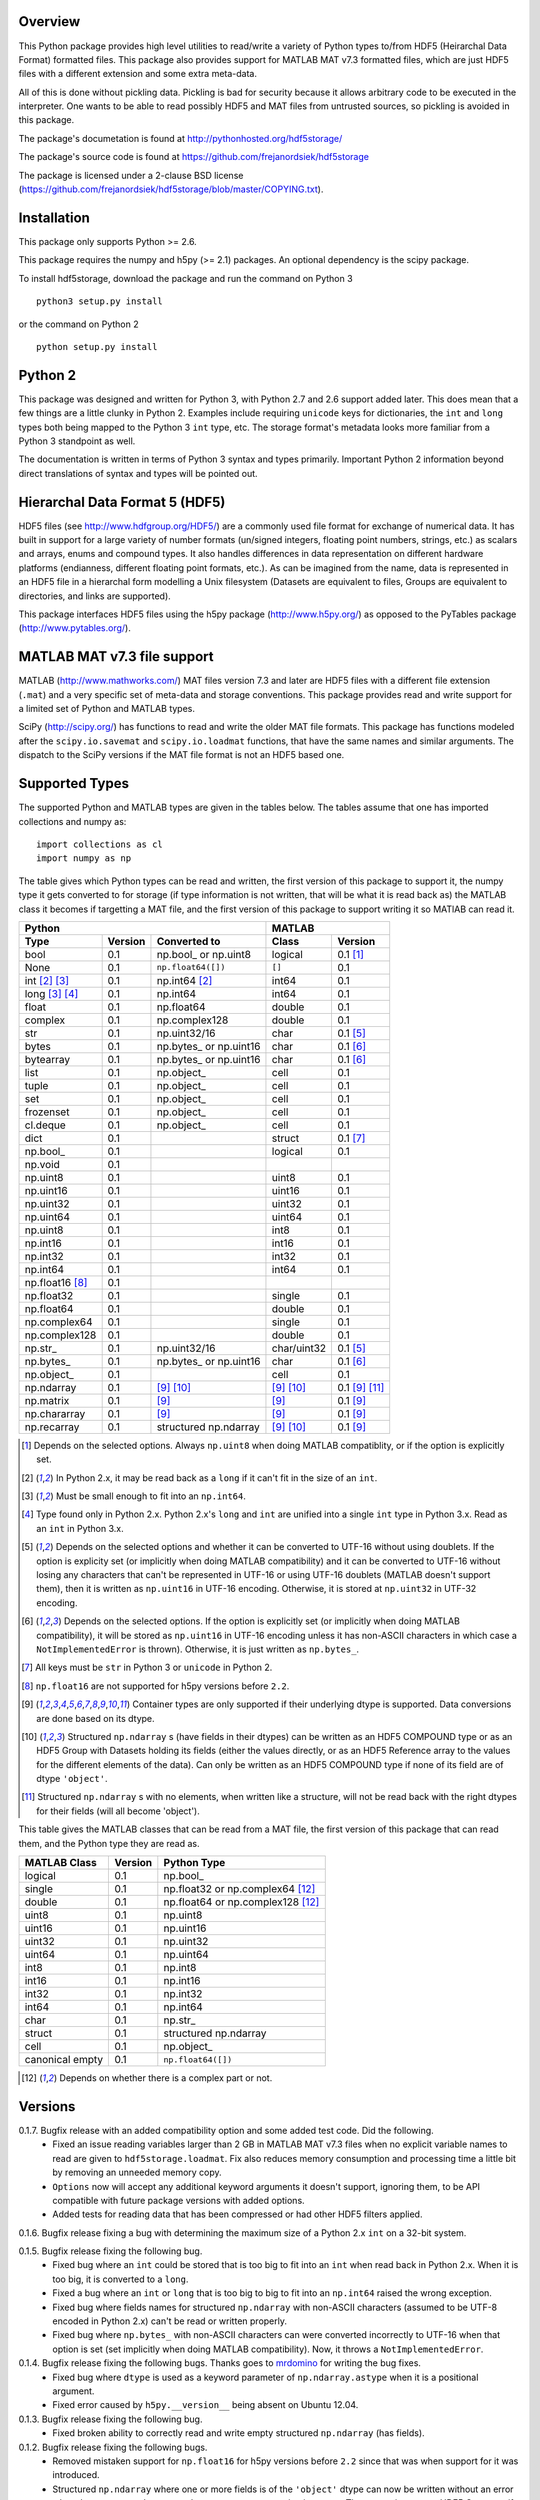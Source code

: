 Overview
========

This Python package provides high level utilities to read/write a
variety of Python types to/from HDF5 (Heirarchal Data Format) formatted
files. This package also provides support for MATLAB MAT v7.3 formatted
files, which are just HDF5 files with a different extension and some
extra meta-data.

All of this is done without pickling data. Pickling is bad for security
because it allows arbitrary code to be executed in the interpreter. One
wants to be able to read possibly HDF5 and MAT files from untrusted
sources, so pickling is avoided in this package.

The package's documetation is found at
http://pythonhosted.org/hdf5storage/

The package's source code is found at
https://github.com/frejanordsiek/hdf5storage

The package is licensed under a 2-clause BSD license
(https://github.com/frejanordsiek/hdf5storage/blob/master/COPYING.txt).

Installation
============

This package only supports Python >= 2.6.

This package requires the numpy and h5py (>= 2.1) packages. An optional
dependency is the scipy package.

To install hdf5storage, download the package and run the command on
Python 3 ::

    python3 setup.py install

or the command on Python 2 ::

    python setup.py install

Python 2
========

This package was designed and written for Python 3, with Python 2.7 and
2.6 support added later. This does mean that a few things are a little
clunky in Python 2. Examples include requiring ``unicode`` keys for
dictionaries, the ``int`` and ``long`` types both being mapped to the
Python 3 ``int`` type, etc. The storage format's metadata looks more
familiar from a Python 3 standpoint as well.

The documentation is written in terms of Python 3 syntax and types
primarily. Important Python 2 information beyond direct translations of
syntax and types will be pointed out.

Hierarchal Data Format 5 (HDF5)
===============================

HDF5 files (see http://www.hdfgroup.org/HDF5/) are a commonly used file
format for exchange of numerical data. It has built in support for a
large variety of number formats (un/signed integers, floating point
numbers, strings, etc.) as scalars and arrays, enums and compound types.
It also handles differences in data representation on different hardware
platforms (endianness, different floating point formats, etc.). As can
be imagined from the name, data is represented in an HDF5 file in a
hierarchal form modelling a Unix filesystem (Datasets are equivalent to
files, Groups are equivalent to directories, and links are supported).

This package interfaces HDF5 files using the h5py package
(http://www.h5py.org/) as opposed to the PyTables package
(http://www.pytables.org/).

MATLAB MAT v7.3 file support
============================

MATLAB (http://www.mathworks.com/) MAT files version 7.3 and later are
HDF5 files with a different file extension (``.mat``) and a very
specific set of meta-data and storage conventions. This package provides
read and write support for a limited set of Python and MATLAB types.

SciPy (http://scipy.org/) has functions to read and write the older MAT
file formats. This package has functions modeled after the
``scipy.io.savemat`` and ``scipy.io.loadmat`` functions, that have the
same names and similar arguments. The dispatch to the SciPy versions if
the MAT file format is not an HDF5 based one.

Supported Types
===============

The supported Python and MATLAB types are given in the tables below.
The tables assume that one has imported collections and numpy as::

    import collections as cl
    import numpy as np

The table gives which Python types can be read and written, the first
version of this package to support it, the numpy type it gets
converted to for storage (if type information is not written, that
will be what it is read back as) the MATLAB class it becomes if
targetting a MAT file, and the first version of this package to
support writing it so MATlAB can read it.

===============  =======  ==========================  ===========  ==============
Python                                                MATLAB
----------------------------------------------------  ---------------------------
Type             Version  Converted to                Class        Version
===============  =======  ==========================  ===========  ==============
bool             0.1      np.bool\_ or np.uint8       logical      0.1 [1]_
None             0.1      ``np.float64([])``          ``[]``       0.1
int [2]_ [3]_    0.1      np.int64 [2]_               int64        0.1
long [3]_ [4]_   0.1      np.int64                    int64        0.1
float            0.1      np.float64                  double       0.1
complex          0.1      np.complex128               double       0.1
str              0.1      np.uint32/16                char         0.1 [5]_
bytes            0.1      np.bytes\_ or np.uint16     char         0.1 [6]_
bytearray        0.1      np.bytes\_ or np.uint16     char         0.1 [6]_
list             0.1      np.object\_                 cell         0.1
tuple            0.1      np.object\_                 cell         0.1
set              0.1      np.object\_                 cell         0.1
frozenset        0.1      np.object\_                 cell         0.1
cl.deque         0.1      np.object\_                 cell         0.1
dict             0.1                                  struct       0.1 [7]_
np.bool\_        0.1                                  logical      0.1
np.void          0.1
np.uint8         0.1                                  uint8        0.1
np.uint16        0.1                                  uint16       0.1
np.uint32        0.1                                  uint32       0.1
np.uint64        0.1                                  uint64       0.1
np.uint8         0.1                                  int8         0.1
np.int16         0.1                                  int16        0.1
np.int32         0.1                                  int32        0.1
np.int64         0.1                                  int64        0.1
np.float16 [8]_  0.1
np.float32       0.1                                  single       0.1
np.float64       0.1                                  double       0.1
np.complex64     0.1                                  single       0.1
np.complex128    0.1                                  double       0.1
np.str\_         0.1      np.uint32/16                char/uint32  0.1 [5]_
np.bytes\_       0.1      np.bytes\_ or np.uint16     char         0.1 [6]_
np.object\_      0.1                                  cell         0.1
np.ndarray       0.1      [9]_ [10]_                  [9]_ [10]_   0.1 [9]_ [11]_
np.matrix        0.1      [9]_                        [9]_         0.1 [9]_
np.chararray     0.1      [9]_                        [9]_         0.1 [9]_
np.recarray      0.1      structured np.ndarray       [9]_ [10]_   0.1 [9]_
===============  =======  ==========================  ===========  ==============

.. [1] Depends on the selected options. Always ``np.uint8`` when doing
       MATLAB compatiblity, or if the option is explicitly set.
.. [2] In Python 2.x, it may be read back as a ``long`` if it can't fit
       in the size of an ``int``.
.. [3] Must be small enough to fit into an ``np.int64``.
.. [4] Type found only in Python 2.x. Python 2.x's ``long`` and ``int``
       are unified into a single ``int`` type in Python 3.x. Read as an
       ``int`` in Python 3.x.
.. [5] Depends on the selected options and whether it can be converted
       to UTF-16 without using doublets. If the option is explicity set
       (or implicitly when doing MATLAB compatibility) and it can be
       converted to UTF-16 without losing any characters that can't be
       represented in UTF-16 or using UTF-16 doublets (MATLAB doesn't
       support them), then it is written as ``np.uint16`` in UTF-16
       encoding. Otherwise, it is stored at ``np.uint32`` in UTF-32
       encoding.
.. [6] Depends on the selected options. If the option is explicitly set
       (or implicitly when doing MATLAB compatibility), it will be
       stored as ``np.uint16`` in UTF-16 encoding unless it has
       non-ASCII characters in which case a ``NotImplementedError`` is
       thrown). Otherwise, it is just written as ``np.bytes_``.
.. [7] All keys must be ``str`` in Python 3 or ``unicode`` in Python 2.
.. [8] ``np.float16`` are not supported for h5py versions before
       ``2.2``.
.. [9] Container types are only supported if their underlying dtype is
       supported. Data conversions are done based on its dtype.
.. [10] Structured ``np.ndarray`` s (have fields in their dtypes) can be
        written as an HDF5 COMPOUND type or as an HDF5 Group with
        Datasets holding its fields (either the values directly, or as
        an HDF5 Reference array to the values for the different elements
        of the data). Can only be written as an HDF5 COMPOUND type if
        none of its field are of dtype ``'object'``.
.. [11] Structured ``np.ndarray`` s with no elements, when written like a
        structure, will not be read back with the right dtypes for their
        fields (will all become 'object').

This table gives the MATLAB classes that can be read from a MAT file,
the first version of this package that can read them, and the Python
type they are read as.

===============  =======  =================================
MATLAB Class     Version  Python Type
===============  =======  =================================
logical          0.1      np.bool\_
single           0.1      np.float32 or np.complex64 [12]_
double           0.1      np.float64 or np.complex128 [12]_
uint8            0.1      np.uint8
uint16           0.1      np.uint16
uint32           0.1      np.uint32
uint64           0.1      np.uint64
int8             0.1      np.int8
int16            0.1      np.int16
int32            0.1      np.int32
int64            0.1      np.int64
char             0.1      np.str\_
struct           0.1      structured np.ndarray
cell             0.1      np.object\_
canonical empty  0.1      ``np.float64([])``
===============  =======  =================================

.. [12] Depends on whether there is a complex part or not.


Versions
========

0.1.7. Bugfix release with an added compatibility option and some added test code. Did the following.
       * Fixed an issue reading variables larger than 2 GB in MATLAB
         MAT v7.3 files when no explicit variable names to read are
         given to ``hdf5storage.loadmat``. Fix also reduces memory
         consumption and processing time a little bit by removing an
         unneeded memory copy.
       * ``Options`` now will accept any additional keyword arguments it
         doesn't support, ignoring them, to be API compatible with future
         package versions with added options.
       * Added tests for reading data that has been compressed or had
         other HDF5 filters applied.

0.1.6. Bugfix release fixing a bug with determining the maximum size of a Python 2.x ``int`` on a 32-bit system.

0.1.5. Bugfix release fixing the following bug.
       * Fixed bug where an ``int`` could be stored that is too big to
         fit into an ``int`` when read back in Python 2.x. When it is
         too big, it is converted to a ``long``.
       * Fixed a bug where an ``int`` or ``long`` that is too big to
	 big to fit into an ``np.int64`` raised the wrong exception.
       * Fixed bug where fields names for structured ``np.ndarray`` with
         non-ASCII characters (assumed to be UTF-8 encoded in
         Python 2.x) can't be read or written properly.
       * Fixed bug where ``np.bytes_`` with non-ASCII characters can
         were converted incorrectly to UTF-16 when that option is set
         (set implicitly when doing MATLAB compatibility). Now, it throws
         a ``NotImplementedError``.

0.1.4. Bugfix release fixing the following bugs. Thanks goes to `mrdomino <https://github.com/mrdomino>`_ for writing the bug fixes.
       * Fixed bug where ``dtype`` is used as a keyword parameter of
         ``np.ndarray.astype`` when it is a positional argument.
       * Fixed error caused by ``h5py.__version__`` being absent on
         Ubuntu 12.04.

0.1.3. Bugfix release fixing the following bug.
       * Fixed broken ability to correctly read and write empty
         structured ``np.ndarray`` (has fields).

0.1.2. Bugfix release fixing the following bugs.
       * Removed mistaken support for ``np.float16`` for h5py versions
         before ``2.2`` since that was when support for it was
         introduced.
       * Structured ``np.ndarray`` where one or more fields is of the
         ``'object'`` dtype can now be written without an error when
         the ``structured_numpy_ndarray_as_struct`` option is not set.
         They are written as an HDF5 Group, as if the option was set.
       * Support for the ``'MATLAB_fields'`` Attribute for data types
         that are structures in MATLAB has been added for when the
         version of the h5py package being used is ``2.3`` or greater.
         Support is still missing for earlier versions (this package
         requires a minimum version of ``2.1``).
       * The check for non-unicode string keys (``str`` in Python 3 and
         ``unicode`` in Python 2) in the type ``dict`` is done right
         before any changes are made to the HDF5 file instead of in the
         middle so that no changes are applied if an invalid key is
         present.
       * HDF5 userblock set with the proper metadata for MATLAB support
         right at the beginning of when data is being written to an HDF5
         file instead of at the end, meaning the writing can crash and
         the file will still be a valid MATLAB file.

0.1.1. Bugfix release fixing the following bugs.
       * ``str`` is now written like ``numpy.str_`` instead of
         ``numpy.bytes_``.
       * Complex numbers where the real or imaginary part are ``nan``
         but the other part are not are now read correctly as opposed
         to setting both parts to ``nan``.
       * Fixed bugs in string conversions on Python 2 resulting from
         ``str.decode()`` and ``unicode.encode()`` not taking the same
         keyword arguments as in Python 3.
       * MATLAB structure arrays can now be read without producing an
         error on Python 2.
       * ``numpy.str_`` now written as ``numpy.uint16`` on Python 2 if
         the ``convert_numpy_str_to_utf16`` option is set and the
         conversion can be done without using UTF-16 doublets, instead
         of always writing them as ``numpy.uint32``.

0.1. Initial version.
